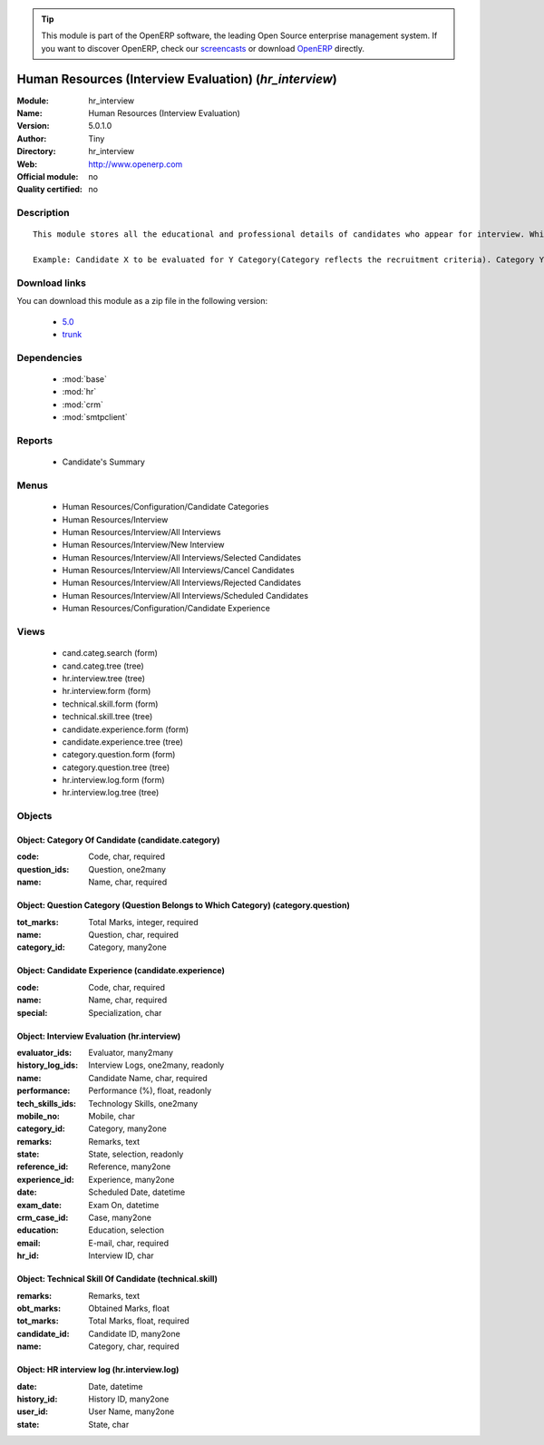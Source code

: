 
.. module:: hr_interview
    :synopsis: Human Resources (Interview Evaluation) 
    :noindex:
.. 

.. raw:: html

      <br />
    <link rel="stylesheet" href="../_static/hide_objects_in_sidebar.css" type="text/css" />

.. tip:: This module is part of the OpenERP software, the leading Open Source 
  enterprise management system. If you want to discover OpenERP, check our 
  `screencasts <http://openerp.tv>`_ or download 
  `OpenERP <http://openerp.com>`_ directly.

.. raw:: html

    <div class="js-kit-rating" title="" permalink="" standalone="yes" path="/hr_interview"></div>
    <script src="http://js-kit.com/ratings.js"></script>

Human Resources (Interview Evaluation) (*hr_interview*)
=======================================================
:Module: hr_interview
:Name: Human Resources (Interview Evaluation)
:Version: 5.0.1.0
:Author: Tiny
:Directory: hr_interview
:Web: http://www.openerp.com
:Official module: no
:Quality certified: no

Description
-----------

::

  This module stores all the educational and professional details of candidates who appear for interview. While taking an interview, the interviewers can evaluate the candidate's performance on the basis of categories. The candidate is evaluated based on different evaluations, which are related to categories.
  
  Example: Candidate X to be evaluated for Y Category(Category reflects the recruitment criteria). Category Y has several question types: DBMS questions, OOP questions, Communication skills, etc.

Download links
--------------

You can download this module as a zip file in the following version:

  * `5.0 <http://www.openerp.com/download/modules/5.0/hr_interview.zip>`_
  * `trunk <http://www.openerp.com/download/modules/trunk/hr_interview.zip>`_


Dependencies
------------

 * :mod:`base`
 * :mod:`hr`
 * :mod:`crm`
 * :mod:`smtpclient`

Reports
-------

 * Candidate's Summary

Menus
-------

 * Human Resources/Configuration/Candidate Categories
 * Human Resources/Interview
 * Human Resources/Interview/All Interviews
 * Human Resources/Interview/New Interview
 * Human Resources/Interview/All Interviews/Selected Candidates
 * Human Resources/Interview/All Interviews/Cancel Candidates
 * Human Resources/Interview/All Interviews/Rejected Candidates
 * Human Resources/Interview/All Interviews/Scheduled Candidates
 * Human Resources/Configuration/Candidate Experience

Views
-----

 * cand.categ.search (form)
 * cand.categ.tree (tree)
 * hr.interview.tree (tree)
 * hr.interview.form (form)
 * technical.skill.form (form)
 * technical.skill.tree (tree)
 * candidate.experience.form (form)
 * candidate.experience.tree (tree)
 * category.question.form (form)
 * category.question.tree (tree)
 * hr.interview.log.form (form)
 * hr.interview.log.tree (tree)


Objects
-------

Object: Category Of Candidate (candidate.category)
##################################################



:code: Code, char, required





:question_ids: Question, one2many





:name: Name, char, required




Object: Question Category (Question Belongs to Which Category) (category.question)
##################################################################################



:tot_marks: Total Marks, integer, required





:name: Question, char, required





:category_id: Category, many2one




Object: Candidate Experience (candidate.experience)
###################################################



:code: Code, char, required





:name: Name, char, required





:special: Specialization, char




Object: Interview Evaluation (hr.interview)
###########################################



:evaluator_ids: Evaluator, many2many





:history_log_ids: Interview Logs, one2many, readonly





:name: Candidate Name, char, required





:performance: Performance (%), float, readonly





:tech_skills_ids: Technology Skills, one2many





:mobile_no: Mobile, char





:category_id: Category, many2one





:remarks: Remarks, text





:state: State, selection, readonly





:reference_id: Reference, many2one





:experience_id: Experience, many2one





:date: Scheduled Date, datetime





:exam_date: Exam On, datetime





:crm_case_id: Case, many2one





:education: Education, selection





:email: E-mail, char, required





:hr_id: Interview ID, char




Object: Technical Skill Of Candidate (technical.skill)
######################################################



:remarks: Remarks, text





:obt_marks: Obtained Marks, float





:tot_marks: Total Marks, float, required





:candidate_id: Candidate ID, many2one





:name: Category, char, required




Object: HR interview log (hr.interview.log)
###########################################



:date: Date, datetime





:history_id: History ID, many2one





:user_id: User Name, many2one





:state: State, char


